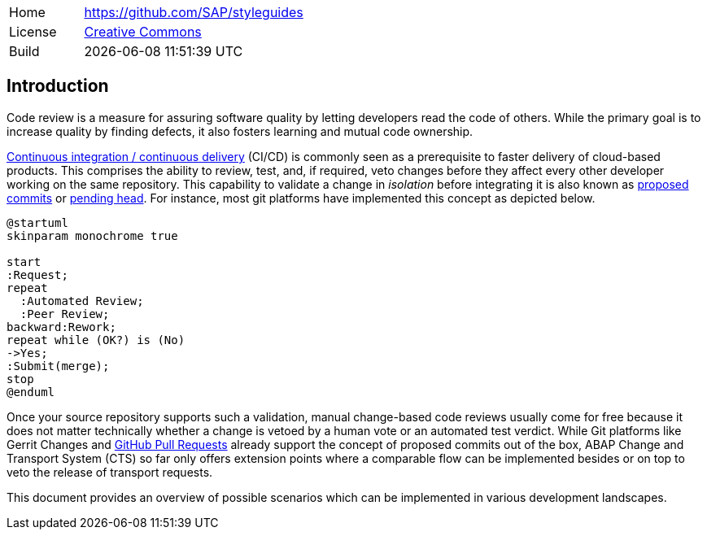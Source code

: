 [cols="1,3",frame=none,grid=none]
|===
|Home
|link:https://github.com/SAP/styleguides[https://github.com/SAP/styleguides]

|License
|link:https://github.com/SAP/styleguides/blob/main/LICENSE[Creative Commons]

|Build
|{docdatetime}
|===

== Introduction

Code review is a measure for assuring software quality by letting developers read the code of others. While the primary goal is to increase quality by finding defects, it also fosters learning and mutual code ownership.

link:https://help.sap.com/viewer/Continuous-Integration-and-Delivery-Introduction-Guide/5ba483a2c97b4ad5ab0148f4a6c5a9ee.html[Continuous integration / continuous delivery] (CI/CD) is commonly seen as a prerequisite to faster delivery of cloud-based products. This comprises the ability to review, test, and, if required, veto changes before they affect every other developer working on the same repository.  This capability to validate a change in _isolation_ before integrating it is also known as link:https://trunkbaseddevelopment.com/game-changers/#google-s-internal-devops-2006-onwards[proposed commits] or link:https://martinfowler.com/bliki/PendingHead.html[pending head]. For instance, most git platforms have implemented this concept as depicted below.

[plantuml,activity,svg,align="center"]
....
@startuml
skinparam monochrome true

start
:Request;
repeat
  :Automated Review;
  :Peer Review;
backward:Rework;
repeat while (OK?) is (No)
->Yes;
:Submit(merge);
stop
@enduml
....

Once your source repository supports such a validation, manual change-based code reviews usually come for free because it does not matter technically whether a change is vetoed by a human vote or an automated test verdict.
While Git platforms like Gerrit Changes and link:https://docs.github.com/en/free-pro-team@latest/github/collaborating-with-issues-and-pull-requests/reviewing-changes-in-pull-requests[GitHub Pull Requests] already support the concept of proposed commits out of the box, ABAP Change and Transport System (CTS) so far only offers extension points where a comparable flow can be implemented besides or on top to veto the release of transport requests.

// todo, Hvam,
// ABAP is the art of the possible, no single scenario will fit into all organizations, with the tools mentioned in this document it is possible for each organization to setup their workflow
// Like this document is public, it is encuraged to share setups and code.   // todo, lets keep a section with links etc?

This document provides an overview of possible scenarios which can be implemented in various development landscapes.
